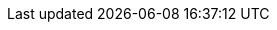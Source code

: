 // Do not edit directly!
// This file was generated by camel-quarkus-maven-plugin:update-extension-doc-page
:cq-artifact-id: camel-quarkus-fastjson
:cq-artifact-id-base: fastjson
:cq-native-supported: false
:cq-status: Preview
:cq-deprecated: false
:cq-jvm-since: 1.1.0
:cq-native-since: n/a
:cq-camel-part-name: json-fastjson
:cq-camel-part-title: JSON Fastjson
:cq-camel-part-description: Marshal POJOs to JSON and back using Fastjson
:cq-extension-page-title: JSON Fastjson

